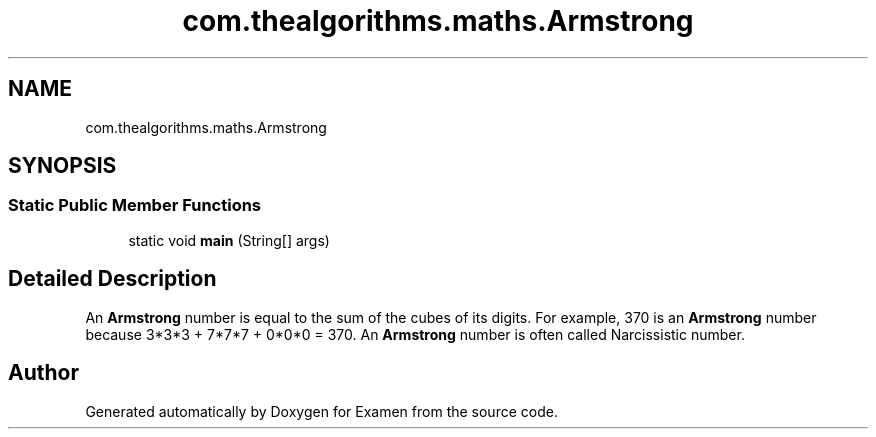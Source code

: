 .TH "com.thealgorithms.maths.Armstrong" 3 "Fri Jan 28 2022" "Examen" \" -*- nroff -*-
.ad l
.nh
.SH NAME
com.thealgorithms.maths.Armstrong
.SH SYNOPSIS
.br
.PP
.SS "Static Public Member Functions"

.in +1c
.ti -1c
.RI "static void \fBmain\fP (String[] args)"
.br
.in -1c
.SH "Detailed Description"
.PP 
An \fBArmstrong\fP number is equal to the sum of the cubes of its digits\&. For example, 370 is an \fBArmstrong\fP number because 3*3*3 + 7*7*7 + 0*0*0 = 370\&. An \fBArmstrong\fP number is often called Narcissistic number\&. 

.SH "Author"
.PP 
Generated automatically by Doxygen for Examen from the source code\&.
